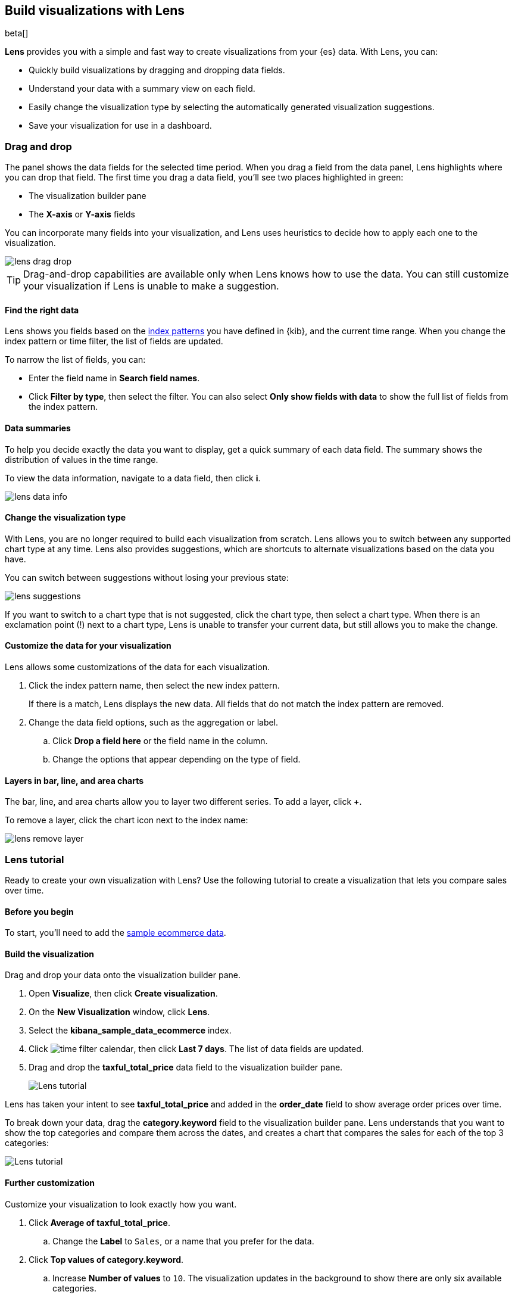 [role="xpack"]
[[lens]]
== Build visualizations with Lens

beta[]

*Lens* provides you with a simple and fast way to create visualizations from your {es} data. With Lens, you can:

* Quickly build visualizations by dragging and dropping data fields.

* Understand your data with a summary view on each field.

* Easily change the visualization type by selecting the automatically generated visualization suggestions.

* Save your visualization for use in a dashboard.

[float]
[[drag-drop]]
=== Drag and drop

The panel shows the data fields for the selected time period. When
you drag a field from the data panel, Lens highlights where you can drop that field. The first time you drag a data field,
you'll see two places highlighted in green:

* The visualization builder pane

* The *X-axis* or *Y-axis* fields

You can incorporate many fields into your visualization, and Lens uses heuristics to decide how
to apply each one to the visualization.

[role="screenshot"]
image::images/lens_drag_drop.gif[]

TIP: Drag-and-drop capabilities are available only when Lens knows how to use the data. You can still customize
your visualization if Lens is unable to make a suggestion.

[float]
[[apply-lens-filters]]
==== Find the right data

Lens shows you fields based on the <<index-patterns, index patterns>> you have defined in
{kib}, and the current time range. When you change the index pattern or time filter,
the list of fields are updated.

To narrow the list of fields, you can:

* Enter the field name in *Search field names*.

* Click *Filter by type*, then select the filter. You can also select *Only show fields with data*
to show the full list of fields from the index pattern.

[float]
[[view-data-summaries]]
==== Data summaries

To help you decide exactly the data you want to display, get a quick summary of each data field.
The summary shows the distribution of values in the time range.

To view the data information, navigate to a data field, then click *i*.

[role="screenshot"]
image::images/lens_data_info.png[]

[float]
[[change-the-visualization-type]]
==== Change the visualization type

With Lens, you are no longer required to build each visualization from scratch. Lens allows
you to switch between any supported chart type at any time. Lens also provides
suggestions, which are shortcuts to alternate visualizations based on the data you have.

You can switch between suggestions without losing your previous state:

[role="screenshot"]
image::images/lens_suggestions.gif[]

If you want to switch to a chart type that is not suggested, click the chart type,
then select a chart type. When there is an exclamation point (!)
next to a chart type, Lens is unable to transfer your current data, but
still allows you to make the change.

[float]
[[customize-operation]]
==== Customize the data for your visualization

Lens allows some customizations of the data for each visualization.

. Click the index pattern name, then select the new index pattern.
+
If there is a match, Lens displays the new data. All fields that do not match the index pattern are removed.

. Change the data field options, such as the aggregation or label.

.. Click *Drop a field here* or the field name in the column.

.. Change the options that appear depending on the type of field.

[float]
[[layers]]
==== Layers in bar, line, and area charts

The bar, line, and area charts allow you to layer two different series. To add a layer, click *+*.

To remove a layer, click the chart icon next to the index name:

[role="screenshot"]
image::images/lens_remove_layer.png[]

[float]
[[lens-tutorial]]
=== Lens tutorial

Ready to create your own visualization with Lens? Use the following tutorial to create a visualization that
lets you compare sales over time.

[float]
[[lens-before-begin]]
==== Before you begin

To start, you'll need to add the <<add-sample-data, sample ecommerce data>>.

[float]
==== Build the visualization

Drag and drop your data onto the visualization builder pane.

. Open *Visualize*, then click *Create visualization*.

. On the *New Visualization* window, click *Lens*.

. Select the *kibana_sample_data_ecommerce* index.

. Click image:images/time-filter-calendar.png[], then click *Last 7 days*. The list of data fields are updated.

. Drag and drop the *taxful_total_price* data field to the visualization builder pane.
+
[role="screenshot"]
image::images/lens_tutorial_1.png[Lens tutorial]

Lens has taken your intent to see *taxful_total_price* and added in the *order_date* field to show
average order prices over time.

To break down your data, drag the *category.keyword* field to the visualization builder pane. Lens
understands that you want to show the top categories and compare them across the dates,
and creates a chart that compares the sales for each of the top 3 categories:

[role="screenshot"]
image::images/lens_tutorial_2.png[Lens tutorial]

[float]
[[customize-lens-visualization]]
==== Further customization

Customize your visualization to look exactly how you want.

. Click *Average of taxful_total_price*.

.. Change the *Label* to `Sales`, or a name that you prefer for the data.

. Click *Top values of category.keyword*.

.. Increase *Number of values* to `10`. The visualization updates in the background to show there are only
six available categories.

. Look at the suggestions. None of them show an area chart, but for sales data, a stacked area chart
might make sense. To switch the chart type:

.. Click *Stacked bar chart* in the column.

.. Click *Stacked area*.
+
[role="screenshot"]
image::images/lens_tutorial_3.png[Lens tutorial]

[float]
[[lens-tutorial-next-steps]]
==== Next steps

Now that you've created your visualization in Lens, you can add it to a Dashboard.

For more information, see <<dashboard,Dashboard>>.
